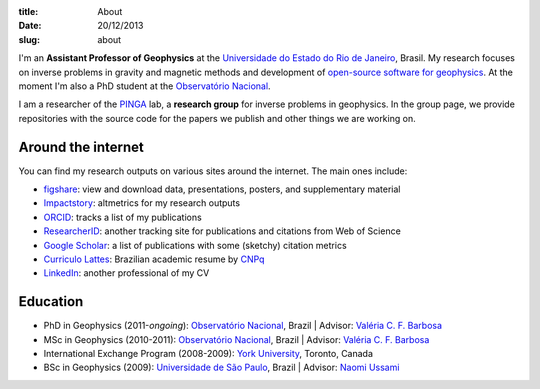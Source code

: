 :title: About
:date: 20/12/2013
:slug: about

.. image:: {filename}/images/torres-del-paine.jpg
    :alt: Me at Torres del Paine, Chile.

I'm an **Assistant Professor of Geophysics**
at the `Universidade do Estado do Rio de Janeiro`_, Brasil.
My research focuses on inverse problems in gravity and magnetic methods
and development of `open-source software for geophysics`_.
At the moment I'm also a PhD student
at the `Observatório Nacional`_.

I am a researcher of the PINGA_ lab,
a **research group** for inverse problems in geophysics.
In the group page,
we provide repositories
with the source code for the papers we publish
and other things we are working on.

Around the internet
-------------------

You can find my research outputs on various sites around the internet.
The main ones include:

* figshare_: view and download data, presentations, posters, and supplementary
  material
* Impactstory_: altmetrics for my research outputs
* ORCID_: tracks a list of my publications
* ResearcherID_: another tracking site for publications and citations from Web
  of Science
* `Google Scholar`_: a list of publications with some (sketchy) citation
  metrics
* `Curriculo Lattes`_: Brazilian academic resume by CNPq_
* LinkedIn_: another professional of my CV

Education
---------

* PhD in Geophysics (2011-*ongoing*):
  `Observatório Nacional`_, Brazil |
  Advisor: `Valéria C. F. Barbosa`_
* MSc in Geophysics (2010-2011):
  `Observatório Nacional`_, Brazil |
  Advisor: `Valéria C. F. Barbosa`_
* International Exchange Program (2008-2009):
  `York University`_, Toronto, Canada
* BSc in Geophysics (2009):
  `Universidade de São Paulo`_, Brazil |
  Advisor: `Naomi Ussami`_

.. _LinkedIn: http://www.linkedin.com/in/uieda
.. _CNPq: http://www.cnpq.br/
.. _Curriculo Lattes: http://buscatextual.cnpq.br/buscatextual/visualizacv.do?metodo=apresentar&id=K4267185H6
.. _Google Scholar: http://scholar.google.com.br/citations?user=qfmPrUEAAAAJ
.. _ResearcherID: http://www.researcherid.com/rid/G-3258-2012
.. _ORCID: http://orcid.org/0000-0001-6123-9515
.. _Impactstory: http://impactstory.org/leouieda
.. _figshare: http://figshare.com/authors/Leonardo%20Uieda/97471
.. _Universidade do Estado do Rio de Janeiro: http://www.fgel.uerj.br/index.htm
.. _open-source software for geophysics: /software.html
.. _Observatório Nacional: http://www.on.br
.. _inverse problems: https://en.wikipedia.org/wiki/Inverse_problem
.. _open-source software: https://github.com/leouieda
.. _Northern Shaolin Kung Fu: https://en.wikipedia.org/wiki/Chan_Kowk_Wai
.. _PINGA: https://github.com/pinga-lab
.. _slideshow in your browser: http://leouieda.github.io/scipy2013/?theme=night#
.. _York University: http://www.yorku.ca/esse/
.. _Universidade de São Paulo: http://www.iag.usp.br
.. _Naomi Ussami: http://lattes.cnpq.br/6704246490515612
.. _Valéria C. F. Barbosa: http://lattes.cnpq.br/0391036221142471
